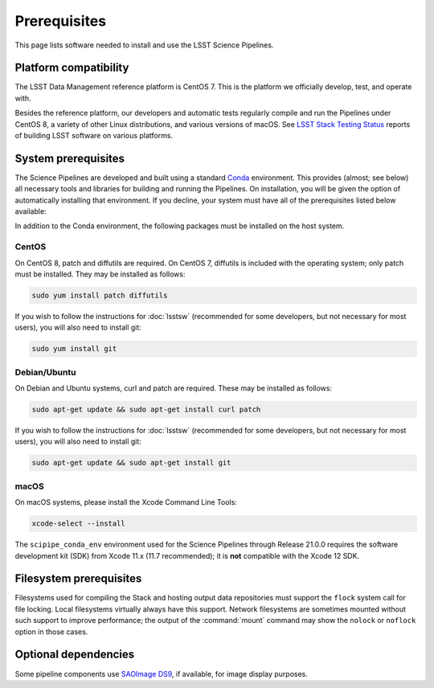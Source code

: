 #############
Prerequisites
#############

This page lists software needed to install and use the LSST Science Pipelines.

.. _prereq-platforms:

Platform compatibility
======================

The LSST Data Management reference platform is CentOS 7.
This is the platform we officially develop, test, and operate with.

Besides the reference platform, our developers and automatic tests regularly compile and run the Pipelines under CentOS 8, a variety of other Linux distributions, and various versions of macOS.
See `LSST Stack Testing Status <https://ls.st/faq>`_ reports of building LSST software on various platforms.

.. _system-prereqs:

System prerequisites
====================

The Science Pipelines are developed and built using a standard `Conda`_ environment.
This provides (almost; see below) all necessary tools and libraries for building and running the Pipelines.
On installation, you will be given the option of automatically installing that environment.
If you decline, your system must have all of the prerequisites listed below available:

.. jinja:: default

   - `macOS <https://github.com/lsst/scipipe_conda_env/blob/{{ scipipe_conda_ref }}/etc/conda3_packages-osx-64.yml>`_.
   - `Linux <https://github.com/lsst/scipipe_conda_env/blob/{{ scipipe_conda_ref }}/etc/conda3_packages-linux-64.yml>`_.

In addition to the Conda environment, the following packages must be installed on the host system.

.. _Conda: https://conda.io

CentOS
------

On CentOS 8, patch and diffutils are required.
On CentOS 7, diffutils is included with the operating system; only patch must be installed.
They may be installed as follows:

.. code-block:: bash

   sudo yum install patch diffutils

If you wish to follow the instructions for :doc:`lsstsw` (recommended for some developers, but not necessary for most users), you will also need to install git:

.. code-block:: bash

   sudo yum install git

Debian/Ubuntu
-------------

On Debian and Ubuntu systems, curl and patch are required.
These may be installed as follows:

.. code-block:: bash

   sudo apt-get update && sudo apt-get install curl patch

If you wish to follow the instructions for :doc:`lsstsw` (recommended for some developers, but not necessary for most users), you will also need to install git:

.. code-block:: bash

   sudo apt-get update && sudo apt-get install git

macOS
-----

On macOS systems, please install the Xcode Command Line Tools:

.. code-block:: bash

   xcode-select --install
   
The ``scipipe_conda_env`` environment used for the Science Pipelines through Release 21.0.0 requires the software development kit (SDK) from Xcode 11.x (11.7 recommended); it is **not** compatible with the Xcode 12 SDK.

.. _filesystem-prereqs:

Filesystem prerequisites
========================

Filesystems used for compiling the Stack and hosting output data repositories must support the ``flock`` system call for file locking.
Local filesystems virtually always have this support.
Network filesystems are sometimes mounted without such support to improve performance; the output of the :command:`mount` command may show the ``nolock`` or ``noflock`` option in those cases.

.. _optional-deps:

Optional dependencies
=====================

Some pipeline components use `SAOImage DS9 <http://ds9.si.edu/site/Home.html>`_, if available, for image display purposes.
